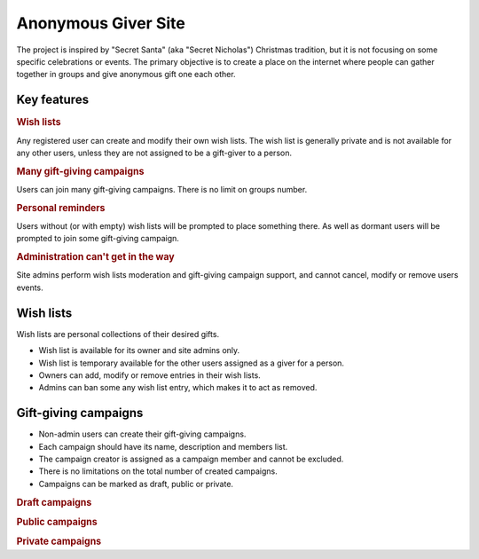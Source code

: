 .. anonymous giver project specification master document

Anonymous Giver Site
====================

The project is inspired by "Secret Santa" (aka "Secret Nicholas") Christmas
tradition, but it is not focusing on some specific celebrations or events.
The primary objective is to create a place on the internet where people can
gather together in groups and give anonymous gift one each other.

Key features
------------

.. rubric:: Wish lists

Any registered user can create and modify their own wish lists. The wish list
is generally private and is not available for any other users, unless they are
not assigned to be a gift-giver to a person.

.. rubric:: Many gift-giving campaigns

Users can join many gift-giving campaigns. There is no limit on groups number.

.. rubric:: Personal reminders

Users without (or with empty) wish lists will be prompted to place something
there. As well as dormant users will be prompted to join some gift-giving
campaign.

.. rubric:: Administration can't get in the way

Site admins perform wish lists moderation and gift-giving campaign support, and
cannot cancel, modify or remove users events.

Wish lists
----------

Wish lists are personal collections of their desired gifts.

-   Wish list is available for its owner and site admins only.
-   Wish list is temporary available for the other users assigned as a giver
    for a person.
-   Owners can add, modify or remove entries in their wish lists.
-   Admins can ban some any wish list entry, which makes it to act as removed.

Gift-giving campaigns
---------------------

-   Non-admin users can create their gift-giving campaigns.
-   Each campaign should have its name, description and members list.
-   The campaign creator is assigned as a campaign member and cannot be
    excluded.
-   There is no limitations on the total number of created campaigns.
-   Campaigns can be marked as draft, public or private.

.. rubric:: Draft campaigns

.. todo

.. rubric:: Public campaigns

.. todo

.. rubric:: Private campaigns

.. todo
